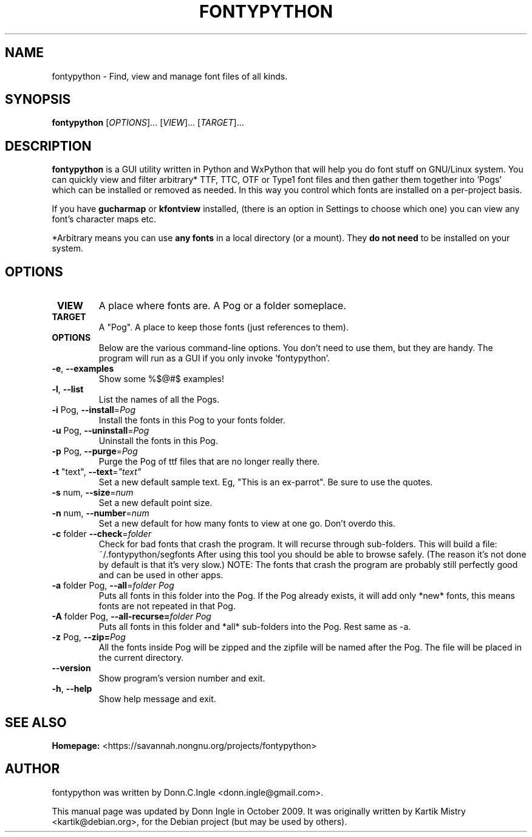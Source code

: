 .TH "FONTYPYTHON" 1 "2009-09-28" "" ""
.SH NAME
fontypython \- Find, view and manage font files of all kinds.
.SH SYNOPSIS
.B fontypython
[\fIOPTIONS\fR]... [\fIVIEW\fR]... [\fITARGET\fR]...
.SH DESCRIPTION
.B fontypython
is a GUI utility written in Python and WxPython that will help you do font stuff on GNU/Linux system. 
You can quickly view and filter arbitrary* TTF, TTC, OTF or Type1 font files and then gather them together into 'Pogs' which can be installed or removed as needed. In this way you control which fonts are installed on a per-project basis.

If you have 
.B gucharmap
or
.B kfontview
installed, (there is an option in Settings to choose which one) you can view any font's character maps etc.

*Arbitrary means you can use 
.B any fonts
in a local directory (or a mount). They 
.B do not need
to be installed on your system.
.PP
.SH OPTIONS
.TP
\fB VIEW
A place where fonts are. A Pog or a folder someplace.
.TP
\fB TARGET
A "Pog". A place to keep those fonts (just references to them).
.TP
\fB OPTIONS
Below are the various command-line options. You don't need to use them, but they are handy. The program will run as a GUI if you only invoke 'fontypython'. 
.TP
\fB\-e\fR, \fB\-\-examples\fR
Show some %$@#$ examples!
.TP
\fB\-l\fR, \fB\-\-list\fR
List the names of all the Pogs.
.TP
\fB\-i\fR Pog, \fB\-\-install\fR=\fIPog\fR
Install the fonts in this Pog to your fonts folder.
.TP
\fB\-u\fR Pog, \fB\-\-uninstall\fR=\fIPog\fR
Uninstall the fonts in this Pog.
.TP
\fB\-p\fR Pog, \fB\-\-purge\fR=\fIPog\fR
Purge the Pog of ttf files that are no longer really there.
.TP
\fB\-t\fR "text", \fB\-\-text\fR=\fI"text"\fR
Set a new default sample text. Eg, "This is an ex-parrot".
Be sure to use the quotes.
.TP
\fB\-s\fR num, \fB\-\-size\fR=\fInum\fR
Set a new default point size.
.TP
\fB\-n\fR num, \fB\-\-number\fR=\fInum\fR
Set a new default for how many fonts to view at one go. Don't overdo this.
.TP
\fB\-c\fR folder \fB\-\-check\fR=\fIfolder\fR
Check for bad fonts that crash the program. It will recurse through sub-folders. This will build a file: ~/.fontypython/segfonts After using this tool you should be able to browse safely. (The reason it's not done by default is that it's very slow.)
NOTE: The fonts that crash the program are probably still perfectly good and can be used in other apps.
.TP
\fB\-a\fR folder Pog, \fB\-\-all\fR=\fIfolder Pog\fR
Puts all fonts in this folder into the Pog. If the Pog already exists, it will
add only *new* fonts, this means fonts are not repeated in that Pog.
.TP
\fB\-A\fR folder Pog, \fB\-\-all\-recurse=\fIfolder Pog\fR
Puts all fonts in this folder and *all* sub-folders into the Pog. Rest same as
\-a.
.TP
\fB\-z\fR Pog, \fB\-\-zip=\fIPog\fR
All the fonts inside Pog will be zipped and the zipfile will be named after the
Pog. The file will be placed in the current directory.
.TP
\fB\-\-version\fR
Show program's version number and exit.
.TP
\fB\-h\fR, \fB\-\-help\fR
Show help message and exit.

.SH SEE ALSO
.BR Homepage:
<https://savannah.nongnu.org/projects/fontypython>

.SH AUTHOR
fontypython was written by Donn.C.Ingle <donn.ingle@gmail.com>.
.PP
This manual page was updated by Donn Ingle in October 2009.
It was originally written by Kartik Mistry <kartik@debian.org>, for the
Debian project (but may be used by others).
